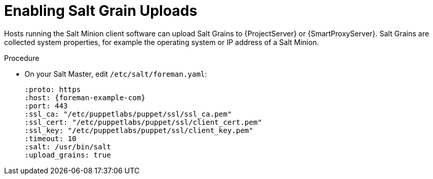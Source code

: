 [id="Enabling_Salt_Grain_Uploads_{context}"]
= Enabling Salt Grain Uploads

Hosts running the Salt Minion client software can upload Salt Grains to {ProjectServer} or {SmartProxyServer}.
Salt Grains are collected system properties, for example the operating system or IP address of a Salt Minion.

.Procedure
* On your Salt Master, edit `/etc/salt/foreman.yaml`:
+
[options="nowrap" subs="attributes"]
----
:proto: https
:host: {foreman-example-com}
:port: 443
:ssl_ca: "/etc/puppetlabs/puppet/ssl/ssl_ca.pem"
:ssl_cert: "/etc/puppetlabs/puppet/ssl/client_cert.pem"
:ssl_key: "/etc/puppetlabs/puppet/ssl/client_key.pem"
:timeout: 10
:salt: /usr/bin/salt
:upload_grains: true
----
